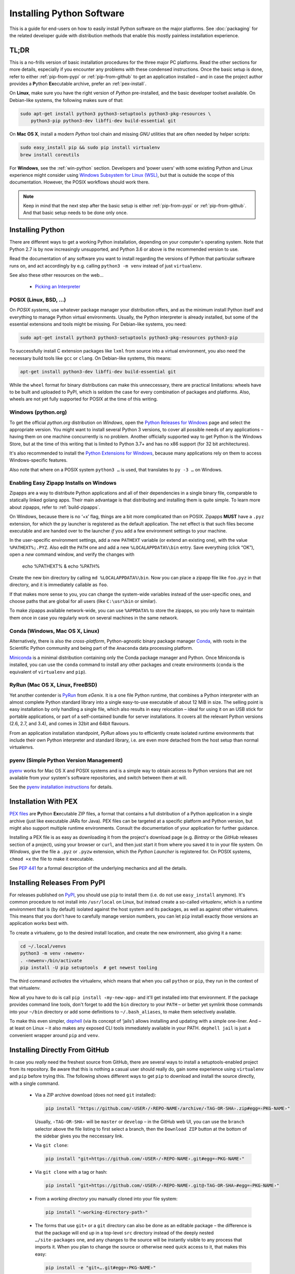 ..  documentation: installing

    Copyright (c) 2015 Jürgen Hermann

    Permission is hereby granted, free of charge, to any person obtaining a copy
    of this software and associated documentation files (the "Software"), to deal
    in the Software without restriction, including without limitation the rights
    to use, copy, modify, merge, publish, distribute, sublicense, and/or sell
    copies of the Software, and to permit persons to whom the Software is
    furnished to do so, subject to the following conditions:

    The above copyright notice and this permission notice shall be included in all
    copies or substantial portions of the Software.

    THE SOFTWARE IS PROVIDED "AS IS", WITHOUT WARRANTY OF ANY KIND, EXPRESS OR
    IMPLIED, INCLUDING BUT NOT LIMITED TO THE WARRANTIES OF MERCHANTABILITY,
    FITNESS FOR A PARTICULAR PURPOSE AND NONINFRINGEMENT. IN NO EVENT SHALL THE
    AUTHORS OR COPYRIGHT HOLDERS BE LIABLE FOR ANY CLAIM, DAMAGES OR OTHER
    LIABILITY, WHETHER IN AN ACTION OF CONTRACT, TORT OR OTHERWISE, ARISING FROM,
    OUT OF OR IN CONNECTION WITH THE SOFTWARE OR THE USE OR OTHER DEALINGS IN THE
    SOFTWARE.
    ~~~~~~~~~~~~~~~~~~~~~~~~~~~~~~~~~~~~~~~~~~~~~~~~~~~~~~~~~~~~~~~~~~~~~~~~~~~

Installing Python Software
==========================

This is a guide for end-users on how to easily install Python software on the major platforms.
See :doc:`packaging` for the related developer guide
with distribution methods that enable this mostly painless installation experience.


.. _quick-setup:

TL;DR
-----

This is a no-frills version of basic installation procedures for the three major PC platforms.
Read the other sections for more details, especially if you encounter any problems with
these condensed instructions.
Once the basic setup is done, refer to either :ref:`pip-from-pypi` or :ref:`pip-from-github`
to get an application installed – and in case the project author provides a
**P**\ ython **Ex**\ ecutable archive, prefer an :ref:`pex-install`.

On **Linux**, make sure you have the right version of *Python* pre-installed, and the basic
developer toolset available. On Debian-like systems, the following makes sure of that:

.. code-block:: shell

    sudo apt-get install python3 python3-setuptools python3-pkg-resources \
        python3-pip python3-dev libffi-dev build-essential git

On **Mac OS X**, install a modern *Python* tool chain and
missing *GNU* utilities that are often needed by helper scripts:

.. code-block:: shell

    sudo easy_install pip && sudo pip install virtualenv
    brew install coreutils

For **Windows**, see the :ref:`win-python` section.
Developers and ‘power users’ with some existing Python and Linux experience might consider using
`Windows Subsystem for Linux (WSL) <https://docs.microsoft.com/en-us/windows/wsl/faq>`_,
but that is outside the scope of this documentation.
However, the POSIX workflows should work there.

.. note::

    Keep in mind that the next step after the basic setup
    is either :ref:`pip-from-pypi` or :ref:`pip-from-github`.
    And that basic setup needs to be done only once.


Installing Python
-----------------

There are different ways to get a working Python installation, depending on your
computer's operating system. Note that Python 2.7 is by now increasingly unsupported,
and Python 3.6 or above is the recommended version to use.

Read the documentation of any software you want to install regarding the versions
of Python that particular software runs on, and act accordingly by e.g. calling
``python3 -m venv`` instead of just ``virtualenv``.

See also these other resources on the web…

  * `Picking an Interpreter <http://docs.python-guide.org/en/latest/starting/which-python/>`_



POSIX (Linux, BSD, …)
^^^^^^^^^^^^^^^^^^^^^

On *POSIX systems*, use whatever package manager your distribution offers, and
as the minimum install Python itself and everything to manage Python virtual environments.
Usually, the Python interpreter is already installed, but some of the essential extensions
and tools might be missing. For Debian-like systems, you need:

.. code-block:: shell

    sudo apt-get install python3 python3-setuptools python3-pkg-resources python3-pip

To successfully install C extension packages like ``lxml`` from source into a virtual environment,
you also need the necessary build tools like ``gcc`` or ``clang``.
On Debian-like systems, this means:

.. code-block:: shell

    apt-get install python3-dev libffi-dev build-essential git

While the ``wheel`` format for binary distributions can make this unneccessary,
there are practical limitations: wheels have to be built and uploaded to PyPI, which is
seldom the case for every combination of packages and platforms. Also, wheels are not
yet fully supported for POSIX at the time of this writing.


.. _win-python:

Windows (python.org)
^^^^^^^^^^^^^^^^^^^^

To get the official *python.org* distribution on *Windows*, open the
`Python Releases for Windows`_ page and select the appropriate version.
You might want to install several Python 3 versions, to cover all
possible needs of any applications
– having them on one machine concurrently is no problem.
Another officially supported way to get Python is the Windows Store,
but at the time of this writing that is limited to Python 3.7+ and
has no x86 support (for 32 bit architectures).

It's also recommended to install the `Python Extensions for Windows`_,
because many applications rely on them to access Windows-specific features.

Also note that where on a POSIX system ``python3 …`` is used,
that translates to ``py -3 …`` on Windows.


.. _win-zipapp:

Enabling Easy Zipapp Installs on Windows
^^^^^^^^^^^^^^^^^^^^^^^^^^^^^^^^^^^^^^^^

Zipapps are a way to distribute Python applications
and all of their dependencies in a single binary file,
comparable to statically linked golang apps.
Their main advantage is that distributing and installing them is quite simple.
To learn more about zipapps, refer to :ref:`build-zipapps`.

On Windows, because there is no ‘+x’ flag, things are a bit more complicated than on POSIX.
Zipapps **MUST** have a ``.pyz`` extension,
for which the ``py`` launcher is registered as the default application.
The net effect is that such files become executable and are handed over to the launcher
*if* you add a few environment settings to your machine.

In the user-specific environment settings, add a new ``PATHEXT`` variable
(or extend an existing one), with the value ``%PATHEXT%;.PYZ``.
Also edit the ``PATH`` one and add a new ``%LOCALAPPDATA%\bin`` entry.
Save everything (click “OK”), open a *new* command window, and verify
the changes with

     echo %PATHEXT% & echo %PATH%

Create the new bin directory by calling ``md %LOCALAPPDATA%\bin``.
Now you can place a zipapp file like ``foo.pyz`` in that directory,
and it is immediately callable as ``foo``.

If that makes more sense to you, you can change the system-wide
variables instead of the user-specific ones, and choose paths that are
global for all users (like ``C:\usr\bin`` or similar).

To make zipapps available network-wide, you can use ``%APPDATA%`` to store the zipapps,
so you only have to maintain them once in case you regularly
work on several machines in the same network.


Conda (Windows, Mac OS X, Linux)
^^^^^^^^^^^^^^^^^^^^^^^^^^^^^^^^

Alternatively, there is also the *cross-platform*, Python-agnostic binary package manager `Conda`_,
with roots in the Scientific Python community and being part of the ``Anaconda`` data processing platform.

`Miniconda`_ is a minimal distribution containing only the Conda package manager and Python.
Once Miniconda is installed, you can use the ``conda`` command to install any other packages
and create environments (``conda`` is the equivalent of ``virtualenv`` and ``pip``).


RyRun (Mac OS X, Linux, FreeBSD)
^^^^^^^^^^^^^^^^^^^^^^^^^^^^^^^^

Yet another contender is `PyRun`_ from *eGenix*. It is a one file Python runtime,
that combines a Python interpreter with an almost complete Python standard library
into a single easy-to-use executable of about 12 MiB in size.
The selling point is easy installation by only handling a single file, which also
results in easy relocation – ideal for using it on an USB stick for portable
applications, or part of a self-contained bundle for server installations.
It covers all the relevant Python versions (2.6, 2.7, and 3.4), and comes
in 32bit and 64bit flavours.

From an application installation standpoint, *PyRun* allows you to
efficiently create isolated runtime environments that include their own
Python interpreter and standard library, i.e. are even more detached
from the host setup than normal virtualenvs.

.. _`PyRun`: https://www.egenix.com/products/python/PyRun/


pyenv (Simple Python Version Management)
^^^^^^^^^^^^^^^^^^^^^^^^^^^^^^^^^^^^^^^^

`pyenv`_ works for Mac OS X and POSIX systems and is a simple way
to obtain access to Python versions that are not available from
your system's software repositories, and switch between them at will.

See the `pyenv installation instructions`_ for details.


.. _pex-install:

Installation With PEX
---------------------

`PEX files`_ are **P**\ ython **Ex**\ ecutable ZIP files, a format that contains
a full distribution of a Python application in a single archive
(just like executable JARs for Java).
PEX files can be targeted at a specific platform and Python version,
but might also support multiple runtime environments.
Consult the documentation of your application for further guidance.

Installing a PEX file is as easy as downloading it from the project's download page
(e.g. *Bintray* or the *GitHub* releases section of a project), using your browser
or ``curl``, and then just start it from where you saved it to in your file system.
On *Windows*, give the file a ``.pyz`` or ``.pyzw`` extension,
which the *Python Launcher* is registered for.
On POSIX systems, ``chmod +x`` the file to make it executable.

See `PEP 441`_ for a formal description of the underlying mechanics and all the details.

.. _`PEX files`: https://youtu.be/NmpnGhRwsu0
.. _`PEP 441`: https://www.python.org/dev/peps/pep-0441/


.. _pip-from-pypi:

Installing Releases From PyPI
-----------------------------

For releases published on `PyPI`_, you should use ``pip`` to install them
(i.e. do not use ``easy_install`` anymore). It's common procedure to
not install into ``/usr/local`` on Linux, but instead create a so-called
*virtualenv*, which is a runtime environment that is (by default) isolated
against the host system and its packages, as well as against other virtualenvs.
This means that you don't have to carefully manage version numbers, you can
let ``pip`` install exactly those versions an application works best with.

To create a virtualenv, go to the desired install location, and create
the new environment, also giving it a name:

.. code-block:: shell

    cd ~/.local/venvs
    python3 -m venv ‹newenv›
    . ‹newenv›/bin/activate
    pip install -U pip setuptools  # get newest tooling

The third command *activates* the virtualenv, which means that
when you call ``python`` or ``pip``, they run in the context of
that virtualenv.

Now all you have to do is call ``pip install ‹my-new-app›`` and
it'll get installed into that environment. If the package provides
command line tools, don't forget to add the ``bin`` directory to
your ``PATH`` – or better yet symlink those commands into your
``~/bin`` directory or add some definitions to ``~/.bash_aliases``,
to make them selectively available.

To make this even simpler, `dephell`_ (via its concept of ‘jails’)
allows installing and updating with a simple one-liner.
And – at least on Linux – it also makes any exposed CLI tools
immediately available in your PATH.
``dephell jail`` is just a convenient wrapper around ``pip`` and ``venv``.

.. _`PyPI`: https://pypi.python.org/pypi
.. _`pipsi`: https://github.com/mitsuhiko/pipsi#readme
.. _`dephell`: https://github.com/dephell/dephell#readme


.. _pip-from-github:

Installing Directly From GitHub
-------------------------------

In case you *really* need the freshest source from GitHub,
there are several ways to install a setuptools-enabled project from its repository.
Be aware that this is nothing a casual user should really do,
gain some experience using ``virtualenv`` and ``pip`` before trying this.
The following shows different ways to get ``pip`` to download and install the source directly,
with a single command.

  * Via a ZIP archive download (does not need ``git`` installed):

    .. code-block:: shell

        pip install "https://github.com/‹USER›/‹REPO-NAME›/archive/‹TAG-OR-SHA›.zip#egg=‹PKG-NAME›"

    Usually, ``‹TAG-OR-SHA›`` will be ``master`` or ``develop`` –
    in the GitHub web UI, you can use the ``branch`` selector above the file listing
    to first select a branch, then the ``Download ZIP`` button at the bottom of the sidebar
    gives you the neccessary link.

  * Via ``git clone``:

    .. code-block:: shell

        pip install "git+https://github.com/‹USER›/‹REPO-NAME›.git#egg=‹PKG-NAME›"

  * Via ``git clone`` with a tag or hash:

    .. code-block:: shell

        pip install "git+https://github.com/‹USER›/‹REPO-NAME›.git@‹TAG-OR-SHA›#egg=‹PKG-NAME›"

  * From a *working directory* you manually cloned into your file system:

    .. code-block:: shell

        pip install "‹working-directory-path›"

  * The forms that use ``git+`` or a ``git`` directory can also be done as an editable package –
    the difference is that the package will end up in a top-level ``src`` directory
    instead of the deeply nested ``…/site-packages`` one, and any changes to the source will
    be instantly visible to any process that imports it.
    When you plan to change the source or otherwise need quick access to it, that makes this easy:

    .. code-block:: shell

        pip install -e "git+….git#egg=‹PKG-NAME›"

Note that all these forms work in requirements files,
which in the end are only lists of ``pip install`` arguments.


.. tip::

    Use ``python3 -m pip`` or ``python -m pip`` instead of plain ``pip`` in case you have problems,
    or if you write automation scripts for unattended installations.

    The advantage of this is that you always get the ‘right’ version of pip for the given
    interpreter, especially when you make that configurable and people provide ‘exotic’ Python executable paths.


.. _`Python Releases for Windows`: https://www.python.org/downloads/windows/
.. _`Python Extensions for Windows`: https://github.com/mhammond/pywin32
.. _`Babun homepage`: http://babun.github.io/
.. _`bash for Windows`: https://msdn.microsoft.com/en-us/commandline/wsl/about
.. _`Docker for Windows`: https://docs.docker.com/docker-for-windows/
.. _`Windows Containers`: https://docs.microsoft.com/en-us/virtualization/windowscontainers/about/
.. _`Conda`: http://conda.pydata.org/
.. _`Miniconda`: http://conda.pydata.org/miniconda.html#miniconda
.. _`pyenv`: https://github.com/yyuu/pyenv
.. _`pyenv installation instructions`: https://github.com/yyuu/pyenv#installation
